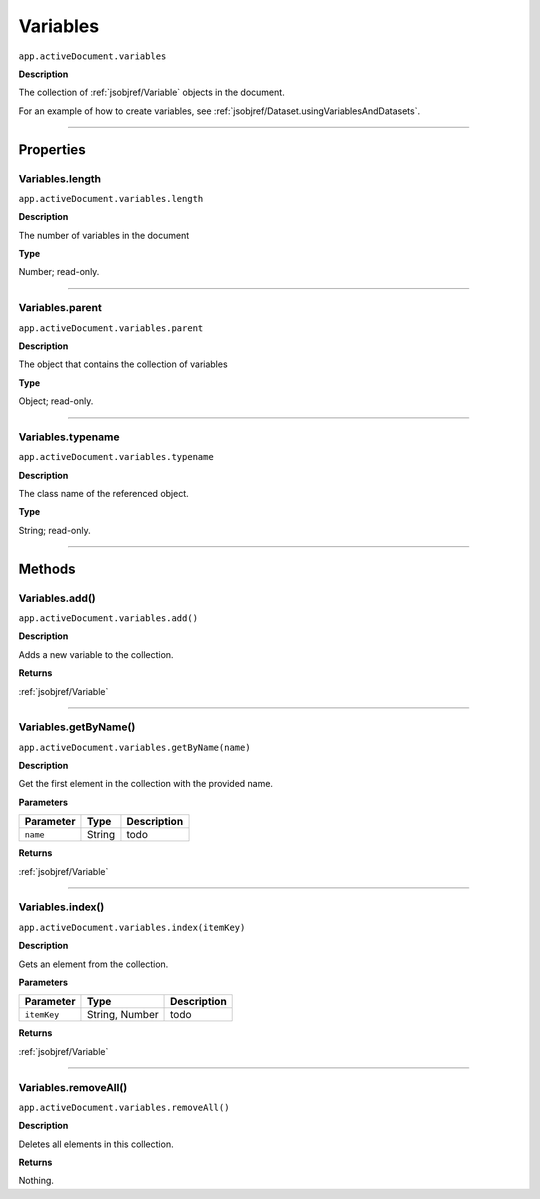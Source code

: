 .. _jsobjref/Variables:

Variables
################################################################################

``app.activeDocument.variables``

**Description**

The collection of :ref:`jsobjref/Variable` objects in the document.

For an example of how to create variables, see :ref:`jsobjref/Dataset.usingVariablesAndDatasets`.

----

==========
Properties
==========

.. _jsobjref/Variables.length:

Variables.length
********************************************************************************

``app.activeDocument.variables.length``

**Description**

The number of variables in the document

**Type**

Number; read-only.

----

.. _jsobjref/Variables.parent:

Variables.parent
********************************************************************************

``app.activeDocument.variables.parent``

**Description**

The object that contains the collection of variables

**Type**

Object; read-only.

----

.. _jsobjref/Variables.typename:

Variables.typename
********************************************************************************

``app.activeDocument.variables.typename``

**Description**

The class name of the referenced object.

**Type**

String; read-only.

----

=======
Methods
=======

.. _jsobjref/Variables.add:

Variables.add()
********************************************************************************

``app.activeDocument.variables.add()``

**Description**

Adds a new variable to the collection.

**Returns**

:ref:`jsobjref/Variable`

----

.. _jsobjref/Variables.getByName:

Variables.getByName()
********************************************************************************

``app.activeDocument.variables.getByName(name)``

**Description**

Get the first element in the collection with the provided name.

**Parameters**

+-----------+--------+-------------+
| Parameter |  Type  | Description |
+===========+========+=============+
| ``name``  | String | todo        |
+-----------+--------+-------------+

**Returns**

:ref:`jsobjref/Variable`

----

.. _jsobjref/Variables.index:

Variables.index()
********************************************************************************

``app.activeDocument.variables.index(itemKey)``

**Description**

Gets an element from the collection.

**Parameters**

+-------------+----------------+-------------+
|  Parameter  |      Type      | Description |
+=============+================+=============+
| ``itemKey`` | String, Number | todo        |
+-------------+----------------+-------------+

**Returns**

:ref:`jsobjref/Variable`

----

.. _jsobjref/Variables.removeAll:

Variables.removeAll()
********************************************************************************

``app.activeDocument.variables.removeAll()``

**Description**

Deletes all elements in this collection.

**Returns**

Nothing.
